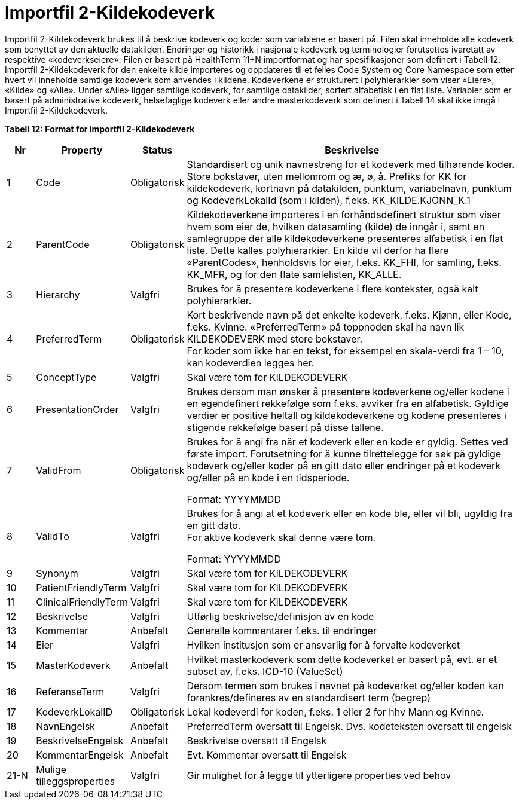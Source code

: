 = Importfil 2-Kildekodeverk [[importfil_2]]

Importfil 2-Kildekodeverk brukes til å beskrive kodeverk og koder som variablene er basert på. Filen skal inneholde alle kodeverk som benyttet
av den aktuelle datakilden. Endringer og historikk i nasjonale kodeverk og terminologier forutsettes ivaretatt av respektive «kodeverkseiere».
Filen er basert på HealthTerm 11+N importformat og har spesifikasjoner som definert i Tabell 12.
Importfil 2-Kildekodeverk for den enkelte kilde importeres og oppdateres til et felles Code System og Core Namespace som etter hvert vil
inneholde samtlige kodeverk som anvendes i kildene. Kodeverkene er strukturert i polyhierarkier som viser «Eiere», «Kilde» og «Alle». Under
«Alle» ligger samtlige kodeverk, for samtlige datakilder, sortert alfabetisk i en flat liste.
Variabler som er basert på administrative kodeverk, helsefaglige kodeverk eller andre masterkodeverk som definert i Tabell 14 skal ikke inngå i
Importfil 2-Kildekodeverk.

*Tabell 12: Format for importfil 2-Kildekodeverk*
[width="100%",cols="6%,11%,10%,73%",options="header",]
|===
|*Nr* |*Property* |*Status* |*Beskrivelse*

|1 |Code |Obligatorisk |Standardisert og unik navnestreng for et
kodeverk med tilhørende koder. Store bokstaver, uten mellomrom og æ, ø,
å. Prefiks for KK for kildekodeverk, kortnavn på datakilden, punktum,
variabelnavn, punktum og KodeverkLokalId (som i kilden), f.eks.
KK++_++KILDE.KJONN++_++K.1

|2 |ParentCode |Obligatorisk |Kildekodeverkene importeres i en
forhåndsdefinert struktur som viser hvem som eier de, hvilken
datasamling (kilde) de inngår i, samt en samlegruppe der alle
kildekodeverkene presenteres alfabetisk i en flat liste. Dette kalles
polyhierarkier. En kilde vil derfor ha flere «ParentCodes», henholdsvis
for eier, f.eks. KK++_++FHI, for samling, f.eks. KK++_++MFR, og for den
flate samlelisten, KK++_++ALLE.

|3 |Hierarchy |Valgfri |Brukes for å presentere kodeverkene i flere
kontekster, også kalt polyhierarkier.

|4 |PreferredTerm |Obligatorisk |Kort beskrivende navn på det enkelte
kodeverk, f.eks. Kjønn, eller Kode, f.eks. Kvinne. «PreferredTerm» på
toppnoden skal ha navn lik KILDEKODEVERK med store bokstaver. +
For koder som ikke har en tekst, for eksempel en skala-verdi fra 1 – 10,
kan kodeverdien legges her.

|5 |ConceptType |Valgfri |Skal være tom for KILDEKODEVERK

|6 |PresentationOrder |Valgfri |Brukes dersom man ønsker å presentere
kodeverkene og/eller kodene i en egendefinert rekkefølge som f.eks.
avviker fra en alfabetisk. Gyldige verdier er positive heltall og
kildekodeverkene og kodene presenteres i stigende rekkefølge basert på
disse tallene.

|7 |ValidFrom |Obligatorisk a|
Brukes for å angi fra når et kodeverk eller en kode er gyldig. Settes
ved første import. Forutsetning for å kunne tilrettelegge for søk på
gyldige kodeverk og/eller koder på en gitt dato eller endringer på et
kodeverk og/eller på en kode i en tidsperiode.

Format: YYYYMMDD

|8 |ValidTo |Valgfri a|
Brukes for å angi at et kodeverk eller en kode ble, eller vil bli,
ugyldig fra en gitt dato. +
For aktive kodeverk skal denne være tom.

Format: YYYYMMDD

|9 |Synonym |Valgfri |Skal være tom for KILDEKODEVERK

|10 |PatientFriendlyTerm |Valgfri |Skal være tom for KILDEKODEVERK

|11 |ClinicalFriendlyTerm |Valgfri |Skal være tom for KILDEKODEVERK

|12 |Beskrivelse |Valgfri |Utførlig beskrivelse/definisjon av en kode

|13 |Kommentar |Anbefalt |Generelle kommentarer f.eks. til endringer

|14 |Eier |Valgfri |Hvilken institusjon som er ansvarlig for å forvalte
kodeverket

|15 |MasterKodeverk |Anbefalt |Hvilket masterkodeverk som dette
kodeverket er basert på, evt. er et subset av, f.eks. ICD-10 (ValueSet)

|16 |ReferanseTerm |Valgfri |Dersom termen som brukes i navnet på
kodeverket og/eller koden kan forankres/defineres av en standardisert
term (begrep)

|17 |KodeverkLokalID |Obligatorisk |Lokal kodeverdi for koden, f.eks. 1
eller 2 for hhv Mann og Kvinne.

|18 |NavnEngelsk |Anbefalt |PreferredTerm oversatt til Engelsk. Dvs.
kodeteksten oversatt til engelsk

|19 |BeskrivelseEngelsk |Anbefalt |Beskrivelse oversatt til Engelsk

|20 |KommentarEngelsk |Anbefalt |Evt. Kommentar oversatt til Engelsk

|21-N |Mulige tilleggsproperties |Valgfri |Gir mulighet for å legge til
ytterligere properties ved behov
|===
